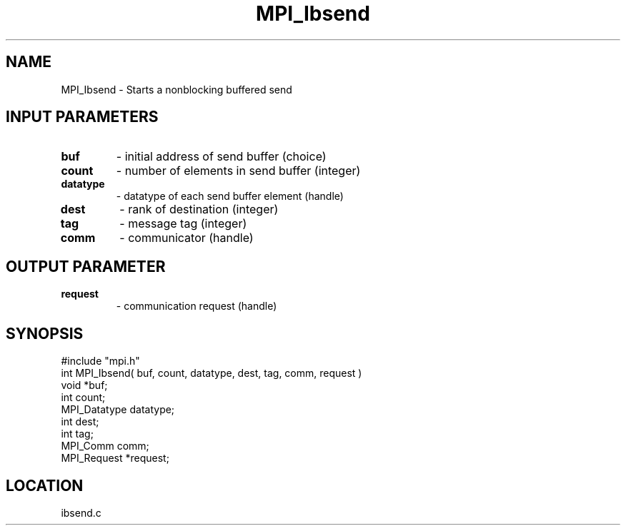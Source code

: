 .TH MPI_Ibsend 3 "3/5/1995" " " "MPI"
.SH NAME
MPI_Ibsend \- Starts a nonblocking buffered send

.SH INPUT PARAMETERS
.PD 0
.TP
.B buf 
- initial address of send buffer (choice) 
.PD 1
.PD 0
.TP
.B count 
- number of elements in send buffer (integer) 
.PD 1
.PD 0
.TP
.B datatype 
- datatype of each send buffer element (handle) 
.PD 1
.PD 0
.TP
.B dest 
- rank of destination (integer) 
.PD 1
.PD 0
.TP
.B tag 
- message tag (integer) 
.PD 1
.PD 0
.TP
.B comm 
- communicator (handle) 
.PD 1

.SH OUTPUT PARAMETER
.PD 0
.TP
.B request 
- communication request (handle) 
.PD 1
.SH SYNOPSIS
.nf
#include "mpi.h"
int MPI_Ibsend( buf, count, datatype, dest, tag, comm, request )
void             *buf;
int              count;
MPI_Datatype     datatype;
int              dest;
int              tag;
MPI_Comm         comm;
MPI_Request      *request;

.fi

.SH LOCATION
 ibsend.c
